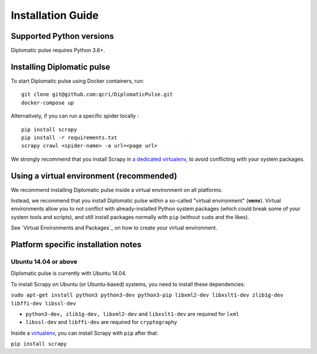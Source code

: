 Installation Guide
***********************************

Supported Python versions
=========================
Diplomatic pulse requires Python 3.6+.



Installing Diplomatic pulse
===========================
To start Diplomatic pulse using Docker containers, run:

::

   git clone git@github.com:qcri/DiplomaticPulse.git
   docker-compose up

Alternatively, if you can run a specific spider locally :

::

   pip install scrapy
   pip install -r requirements.txt
   scrapy crawl <spider-name> -a url=<page url>

We strongly recommend that you install Scrapy in `a dedicated virtualenv`_, to avoid conflicting with your system packages.


.. _a dedicated virtualenv:
.. _virtualenv: https://docs.python.org/3/tutorial/venv.html#tut-venv

Using a virtual environment (recommended)
=========================================
We recommend installing Diplomatic pulse inside a virtual environment on all platforms.

Instead, we recommend that you install Diplomatic pulse within a so-called "virtual environment" (**venv**). Virtual environments allow
you to not conflict with already-installed Python system packages (which could break some of your system tools and scripts), and
still install packages normally with ``pip`` (without ``sudo`` and the likes).

See `Virtual Environments and Packages`_ on how to create your virtual environment.

.. _Platform specific installation notes:

Platform specific installation notes
====================================
Ubuntu 14.04 or above
---------------------
Diplomatic pulse is currently with Ubuntu 14.04.

To install Scrapy on Ubuntu (or Ubuntu-based) systems, you need to install these dependencies:

``sudo apt-get install python3 python3-dev python3-pip libxml2-dev libxslt1-dev zlib1g-dev libffi-dev libssl-dev``

* ``python3-dev, zlib1g-dev, libxml2-dev`` and ``libxslt1-dev`` are required for ``lxml``
* ``libssl-dev`` and ``libffi-dev`` are required for ``cryptography``

Inside a `virtualenv`_, you can install Scrapy with ``pip`` after that:

``pip install scrapy``
